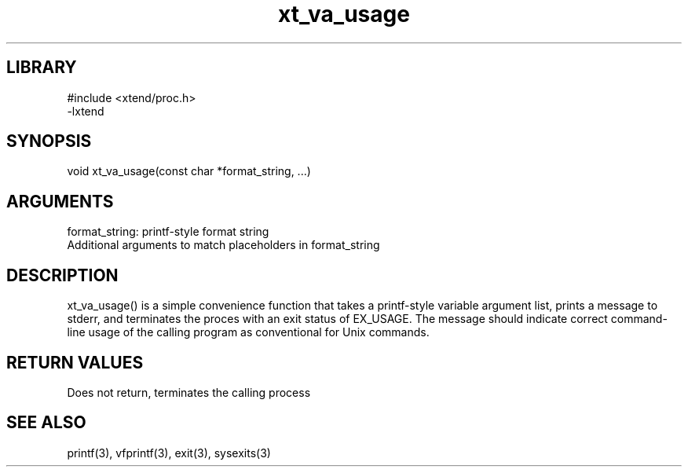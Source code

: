 \" Generated by c2man from xt_va_usage.c
.TH xt_va_usage 3

.SH LIBRARY
\" Indicate #includes, library name, -L and -l flags
.nf
.na
#include <xtend/proc.h>
-lxtend
.ad
.fi

\" Convention:
\" Underline anything that is typed verbatim - commands, etc.
.SH SYNOPSIS
.PP
.nf
.na
void    xt_va_usage(const char *format_string, ...)
.ad
.fi

.SH ARGUMENTS
.nf
.na
format_string:  printf-style format string
Additional arguments to match placeholders in format_string
.ad
.fi

.SH DESCRIPTION

xt_va_usage() is a simple convenience function that takes a
printf-style variable argument list, prints a message to stderr,
and terminates the proces with an exit status of EX_USAGE.
The message should indicate correct command-line usage of the
calling program as conventional for Unix commands.

.SH RETURN VALUES

Does not return, terminates the calling process

.SH SEE ALSO

printf(3), vfprintf(3), exit(3), sysexits(3)

